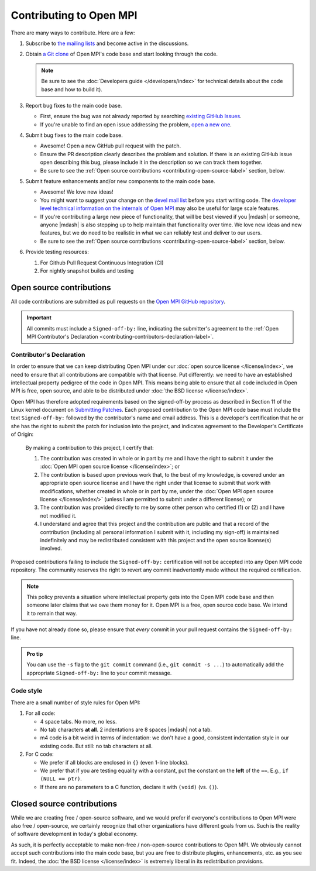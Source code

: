 Contributing to Open MPI
========================

There are many ways to contribute.  Here are a few:

#. Subscribe to `the mailing lists
   <https://www.open-mpi.org/community/lists/ompi.php>`_ and become
   active in the discussions.

#. Obtain `a Git clone <https://github.com/open-mpi/ompi/>`_ of Open
   MPI's code base and start looking through the code.

   .. note:: Be sure to see the :doc:`Developers guide
             </developers/index>` for technical details about the
             code base and how to build it).

#. Report bug fixes to the main code base.

   * First, ensure the bug was not already reported by searching
     `existing      GitHub Issues
     <https://github.com/open-mpi/ompi/issues>`_.
   * If you're unable to find an open issue addressing the problem,
     `open a new one <https://github.com/open-mpi/ompi/issues/new>`_.

#. Submit bug fixes to the main code base.

   * Awesome!  Open a new GitHub pull request with the patch.
   * Ensure the PR description clearly describes the problem and
     solution. If there is an existing GitHub issue open describing
     this bug, please include it in the description so we can track
     them together.
   * Be sure to see the :ref:`Open source contributions
     <contributing-open-source-label>` section, below.

#. Submit feature enhancements and/or new components to the main code
   base.

   * Awesome!  We love new ideas!
   * You might want to suggest your change on the `devel mail list
     <https://www.open-mpi.org/community/lists/ompi.php>`_ before you
     start writing code.  The `developer level technical information
     on the internals of Open MPI
     <https://www.open-mpi.org/faq/?category=developers>`_ may also be
     useful for large scale features.
   * If you're contributing a large new piece of functionality, that
     will be best viewed if you |mdash| or someone, anyone |mdash| is
     also stepping up to help maintain that functionality over time.
     We love new ideas and new features, but we do need to be
     realistic in what we can reliably test and deliver to our users.
   * Be sure to see the :ref:`Open source contributions
     <contributing-open-source-label>` section, below.

#. Provide testing resources:

   #. For Github Pull Request Continuous Integration (CI)
   #. For nightly snapshot builds and testing

.. _contributing-open-source-label:

Open source contributions
-------------------------

All code contributions are submitted as pull requests on the `Open
MPI GitHub repository <https://github.com/open-mpi/ompi/>`_.

.. important:: All commits must include a ``Signed-off-by:`` line,
               indicating the submitter's agreement to the :ref:`Open
               MPI Contributor's Declaration
               <contributing-contributors-declaration-label>`.

.. _contributing-contributors-declaration-label:

Contributor's Declaration
^^^^^^^^^^^^^^^^^^^^^^^^^

In order to ensure that we can keep distributing Open MPI under our
:doc:`open source license </license/index>`, we need to ensure that
all contributions are compatible with that license.  Put differently:
we need to have an established intellectual property pedigree of the
code in Open MPI.  This means being able to ensure that all code
included in Open MPI is free, open source, and able to be distributed
under :doc:`the BSD license </license/index>`.

Open MPI has therefore adopted requirements based on the signed-off-by
process as described in Section 11 of the Linux kernel document on
`Submitting Patches
<https://www.kernel.org/doc/html/latest/process/submitting-patches.html#sign-your-work-the-developer-s-certificate-of-origin>`_.
Each proposed contribution to the Open MPI code base must include the
text ``Signed-off-by:`` followed by the contributor's name and email
address. This is a developer's certification that he or she has the
right to submit the patch for inclusion into the project, and
indicates agreement to the Developer's Certificate of Origin:

    By making a contribution to this project, I certify that:

    #. The contribution was created in whole or in part by me and I
       have the right to submit it under the :doc:`Open MPI open
       source license </license/index>`; or

    #. The contribution is based upon previous work that, to the best
       of my knowledge, is covered under an appropriate open source
       license and I have the right under that license to submit that
       work with modifications, whether created in whole or in part by
       me, under the :doc:`Open MPI open source license
       </license/index/>` (unless I am permitted to submit under a
       different license); or

    #. The contribution was provided directly to me by some other
       person who certified (1) or (2) and I have not modified it.

    #. I understand and agree that this project and the contribution
       are public and that a record of the contribution (including all
       personal information I submit with it, including my sign-off)
       is maintained indefinitely and may be redistributed consistent
       with this project and the open source license(s) involved.

Proposed contributions failing to include the ``Signed-off-by:``
certification will not be accepted into any Open MPI code
repository. The community reserves the right to revert any commit
inadvertently made without the required certification.

.. note:: This policy prevents a situation where intellectual property
          gets into the Open MPI code base and then someone later
          claims that we owe them money for it.  Open MPI is a free,
          open source code base.  We intend it to remain that way.

If you have not already done so, please ensure that *every* commit in
your pull request contains the ``Signed-off-by:`` line.

.. admonition:: Pro tip
   :class: tip

   You can use the ``-s`` flag to the ``git commit`` command (i.e.,
   ``git commit -s ...``) to automatically add the appropriate
   ``Signed-off-by:`` line to your commit message.

Code style
^^^^^^^^^^

There are a small number of style rules for Open MPI:

#. For all code:

   * 4 space tabs.  No more, no less.
   * No tab characters **at all**.  2 indentations are 8 spaces
     |mdash| not a tab.
   * m4 code is a bit weird in terms of indentation: we don't have a
     good, consistent indentation style in our existing code.  But
     still: no tab characters at all.

#. For C code:

   * We prefer if all blocks are enclosed in ``{}`` (even 1-line
     blocks).
   * We prefer that if you are testing equality with a constant, put
     the constant on the **left** of the ``==``.  E.g., ``if (NULL ==
     ptr)``.
   * If there are no parameters to a C function, declare it with
     ``(void)`` (vs. ``()``).

Closed source contributions
---------------------------

While we are creating free / open-source software, and we would prefer
if everyone's contributions to Open MPI were also free / open-source,
we certainly recognize that other organizations have different goals
from us.  Such is the reality of software development in today's
global economy.

As such, it is perfectly acceptable to make non-free / non-open-source
contributions to Open MPI.  We obviously cannot accept such
contributions into the main code base, but you are free to distribute
plugins, enhancements, etc. as you see fit.  Indeed, the :doc:`the BSD
license </license/index>` is extremely liberal in its redistribution
provisions.
